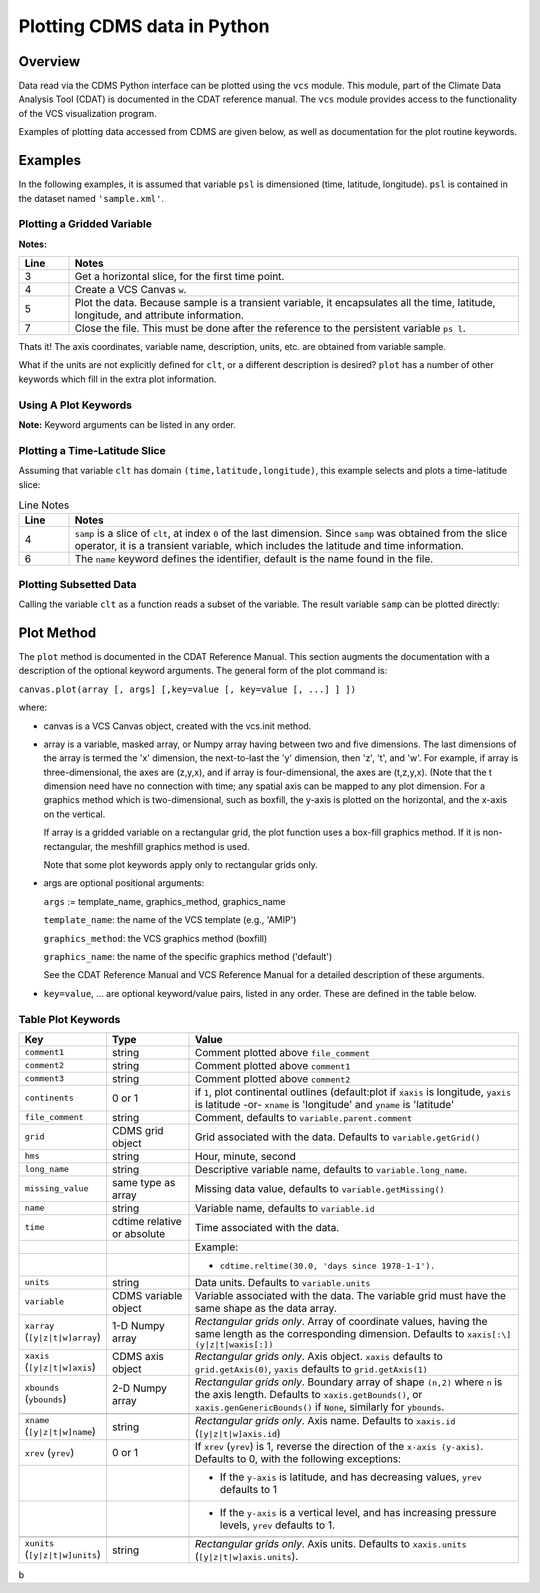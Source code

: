 Plotting CDMS data in Python
----------------------------

Overview
~~~~~~~~

Data read via the CDMS Python interface can be plotted using the ``vcs``
module. This module, part of the Climate Data
Analysis Tool (CDAT) is documented in the CDAT reference manual.
The ``vcs`` module provides access to the functionality of the VCS
visualization program.

Examples of plotting data accessed from CDMS are given below, as well as
documentation for the plot routine keywords.

Examples
~~~~~~~~

In the following examples, it is assumed that variable ``psl`` is
dimensioned (time, latitude, longitude). ``psl`` is contained in the
dataset named ``'sample.xml'``.

Plotting a Gridded Variable
^^^^^^^^^^^^^^^^^^^^^^^^^^^
.. highlight:: python
   :linenothreshold: 3

.. testsetup:: *

   import requests
   fnames = [ 'clt.nc', 'geos-sample', 'xieArkin-T42.nc', 'remap_grid_POP43.nc', 'remap_grid_T42.nc', 'rmp_POP43_to_T42_conserv.n', 'rmp_T42_to_POP43_conserv.nc', 'ta_ncep_87-6-88-4.nc', 'rmp_T42_to_C02562_conserv.nc' ]
   for file in fnames:
      url = 'http://uvcdat.llnl.gov/cdat/sample_data/'+file
      r = requests.get(url)
      open(file, 'wb').write(r.content)

.. testcleanup:: *

   import os
   fnames = [ 'clt.nc', 'geos-sample', 'xieArkin-T42.nc', 'remap_grid_POP43.nc', 'remap_grid_T42.nc', 'rmp_POP43_to_T42_conserv.n', 'rmp_T42_to_POP43_conserv.nc', 'ta_ncep_87-6-88-4.nc', 'rmp_T42_to_C02562_conserv.nc' ]
   for file in fnames:
      os.remove(file)



.. doctest:: Example: plotting a gridded variable

    >>> import cdms2, vcs 
    >>> f = cdms2.open("clt.nc") 
    >>> clt = f.variables['clt'] 
    >>> sample = clt[0,:] 
    >>> w=vcs.init() 
    >>> w.plot(sample) 
    <vcs.displayplot.Dp object ...>
    >>> f.close() 

**Notes:**

.. csv-table::  
   :header:  "Line", "Notes"
   :widths:  10, 90

   "3","Get a horizontal slice, for the first time point."
   "4","Create a VCS Canvas ``w``."   
   "5", "Plot the data.  Because sample is a transient variable, it encapsulates all the time, latitude, longitude, and attribute information."
   "7", "Close the file.  This must be done after the reference to the persistent variable ``ps l``."

Thats it! The axis coordinates, variable name, description, units, etc.
are obtained from variable sample.

What if the units are not explicitly defined for ``clt``, or a different
description is desired? ``plot`` has a number of other keywords which
fill in the extra plot information.

Using A Plot Keywords
^^^^^^^^^^^^^^^^^^^^^

.. doctest::

    >>> import cdms2, vcs 
    >>> f = cdms2.open("clt.nc") 
    >>> clt = f.variables['clt'] 
    >>> sample = clt[0,:] 
    >>> w=vcs.init() 
    >>> w.plot(sample, units='percent', file_comment='', long_name="Total Cloud", comment1="Example plot", hms="00:00:00", ymd="1979/01/01") 
    <vcs.displayplot.Dp object ...>
    >>> f.close() 


**Note:** Keyword arguments can be listed in any order.

Plotting a Time-Latitude Slice
^^^^^^^^^^^^^^^^^^^^^^^^^^^^^^

Assuming that variable ``clt`` has domain ``(time,latitude,longitude)``,
this example selects and plots a time-latitude slice:

.. doctest::

    >>> import cdms2, vcs 
    >>> f = cdms2.open("clt.nc") 
    >>> clt = f.variables['clt'] 
    >>> samp = clt[:,:,0] 
    >>> w = vcs.init() 
    >>> w.plot(samp, name='Total Cloudiness') 
    <vcs.displayplot.Dp object ...>


.. csv-table:: Line Notes
  :header:  "Line", "Notes"
  :widths:  10, 90

  "4", "``samp`` is a slice of ``clt``, at index ``0`` of the last dimension.  Since ``samp`` was obtained from the slice operator, it is a transient variable, which includes the latitude and time information."
  "6", "The ``name`` keyword defines the identifier, default is the name found in the file."

Plotting Subsetted Data
^^^^^^^^^^^^^^^^^^^^^^^

Calling the variable ``clt`` as a function reads a subset of the
variable. The result variable ``samp`` can be plotted directly:

.. doctest::

    >>> import cdms2, vcs 
    >>> f = cdms2.open("clt.nc")
    >>> clt = f.variables['clt']
    >>> samp = clt(time = (0.0,100.0), longitude = 180.0, squeeze=1)
    >>> w = vcs.init()
    >>> w.plot(samp)
    <vcs.displayplot.Dp object ...>
    >>> f.close()


Plot Method
~~~~~~~~~~~

The ``plot`` method is documented in the CDAT Reference Manual. This
section augments the documentation with a description of the optional
keyword arguments. The general form of the plot command is:

``canvas.plot(array [, args] [,key=value [, key=value [, ...] ] ])``

where:

-  canvas is a VCS Canvas object, created with the vcs.init method.

-  array is a variable, masked array, or Numpy array having between
   two and five dimensions. The last dimensions of the array is termed
   the 'x' dimension, the next-to-last the 'y' dimension, then 'z', 't',
   and 'w'. For example, if array is three-dimensional, the axes are
   (z,y,x), and if array is four-dimensional, the axes are (t,z,y,x).
   (Note that the t dimension need have no connection with time; any
   spatial axis can be mapped to any plot dimension. For a graphics
   method which is two-dimensional, such as boxfill, the y-axis is
   plotted on the horizontal, and the x-axis on the vertical.

   If array is a gridded variable on a rectangular grid, the plot
   function uses a box-fill graphics method. If it is non-rectangular,
   the meshfill graphics method is used.

   Note that some plot keywords apply only to rectangular grids only.

-  args are optional positional arguments:

   ``args`` := template\_name, graphics\_method, graphics\_name

   ``template_name``: the name of the VCS template (e.g., 'AMIP')

   ``graphics_method``: the VCS graphics method (boxfill)

   ``graphics_name``: the name of the specific graphics method
   ('default')

   See the CDAT Reference Manual and VCS Reference Manual for a
   detailed description of these arguments.

-  ``key=value``, ... are optional keyword/value pairs, listed in any
   order. These are defined in the table below.

Table Plot Keywords
^^^^^^^^^^^^^^^^^^^

.. csv-table::
    :header: "Key", "Type", "Value"
    :widths: 20, 20, 80

    "``comment1``", "string", "Comment plotted above ``file_comment``"
    "``comment2``", "string", "Comment plotted above ``comment1``"
    "``comment3``", "string", "Comment plotted above ``comment2``"
    "``continents``", "0 or 1", "if ``1``, plot continental outlines (default:plot if ``xaxis`` is longitude, ``yaxis`` is latitude -or- ``xname`` is 'longitude' and ``yname`` is 'latitude'"
    "``file_comment``", "string", "Comment, defaults to ``variable.parent.comment``"
    "``grid``", "CDMS grid object", "Grid associated with the data. Defaults to ``variable.getGrid()``"
    "``hms``", "string", "Hour, minute, second"
    "``long_name``", "string", "Descriptive variable name, defaults to ``variable.long_name``."
    "``missing_value``", "same type as array", "Missing data value, defaults to ``variable.getMissing()``"
    "``name``", "string", "Variable name, defaults to ``variable.id``"
    "``time``", "cdtime relative or absolute", "Time associated with the data."
    ,,"Example:"
    ,,"- ``cdtime.reltime(30.0, 'days since 1978-1-1').``"
    "``units``", "string",  "Data units. Defaults to ``variable.units``"
    "``variable``", "CDMS variable object", "Variable associated with the data. The variable grid must have the same shape as the data array."
    "``xarray`` (``[y|z|t|w]array``)", "1-D Numpy array", "*Rectangular grids only*. Array of coordinate values, having the same length as the corresponding dimension. Defaults to ``xaxis[:\] (y|z|t|waxis[:])``"
    "``xaxis`` (``[y|z|t|w]axis``)", "CDMS axis object", "*Rectangular grids only*. Axis object. ``xaxis`` defaults to ``grid.getAxis(0)``, ``yaxis`` defaults to ``grid.getAxis(1)``"
    "``xbounds`` (``ybounds``)", "2-D Numpy array",  "*Rectangular grids only*. Boundary array of shape ``(n,2)`` where ``n`` is the axis length. Defaults to ``xaxis.getBounds()``, or ``xaxis.genGenericBounds()`` if ``None``, similarly for ``ybounds``."

    "``xname`` (``[y|z|t|w]name``)", "string", "*Rectangular grids only*. Axis name. Defaults to ``xaxis.id`` (``[y|z|t|w]axis.id``)"
    "``xrev`` (``yrev``)", "0 or 1", "If ``xrev`` (``yrev``) is 1, reverse the direction of the ``x-axis (y-axis)``. Defaults to 0, with the following exceptions:"
    ,,"- If the ``y-axis`` is latitude, and has decreasing values, ``yrev`` defaults to 1"
    ,,"- If the ``y-axis`` is a vertical level, and has increasing pressure levels, ``yrev`` defaults to 1."

    "``xunits`` (``[y|z|t|w]units``)", "string", "*Rectangular grids only*. Axis units. Defaults to ``xaxis.units`` (``[y|z|t|w]axis.units``)."




b

